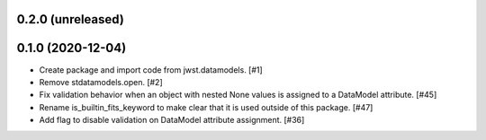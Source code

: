 0.2.0 (unreleased)
==================

0.1.0 (2020-12-04)
==================

- Create package and import code from jwst.datamodels. [#1]

- Remove stdatamodels.open. [#2]

- Fix validation behavior when an object with nested None values is
  assigned to a DataModel attribute. [#45]

- Rename is_builtin_fits_keyword to make clear that it is
  used outside of this package. [#47]

- Add flag to disable validation on DataModel attribute
  assignment. [#36]
